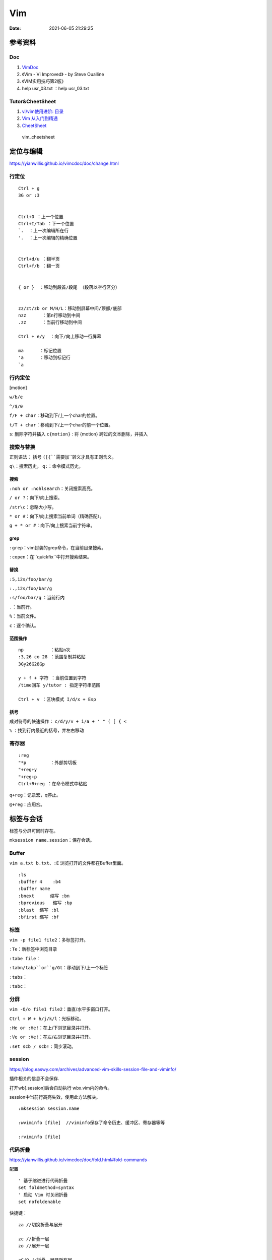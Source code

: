 ==============
Vim
==============

:Date:   2021-06-05 21:29:25


参考资料
==========
Doc
-----------


1. `VimDoc <https://yianwillis.github.io/vimcdoc/doc/help.html>`__
2. 《Vim - Vi Improved》 - by Steve Oualline
3. 《VIM实用技巧第2版》
4. help usr_03.txt ：help usr_03.txt



Tutor&CheetSheet
---------------------

1. `vi/vim使用进阶: 目录 <https://blog.easwy.com/archives/advanced-vim-skills-catalog/>`__
2. `Vim 从入门到精通 <https://github.com/wsdjeg/vim-galore-zh_cn>`__ 
3. `CheetSheet <https://vim.rtorr.com/lang/zh_cn>`__

.. figure:: ../images/vim_cheetsheet.png

            vim_cheetsheet


定位与编辑
==========
https://yianwillis.github.io/vimcdoc/doc/change.html


行定位
------------
::

    Ctrl + g
    3G or :3 


    Ctrl+O ：上一个位置
    Ctrl+I/Tab ：下一个位置
    `.  ：上一次编辑所在行
    '.  ：上一次编辑的精确位置


    Ctrl+d/u ：翻半页
    Ctrl+f/b ：翻一页


    { or }  ：移动到段首/段尾 （段落以空行区分）


    zz/zt/zb or M/H/L：移动到屏幕中间/顶部/底部
    nzz      ：第n行移动到中间
    .zz      ：当前行移动到中间

    Ctrl + e/y  ：向下/向上移动一行屏幕

    ma      ：标记位置
    'a      ：移动到标记行
    `a




行内定位
----------
[motion]

``w/b/e``

``^/$/0``

``f/F + char``：移动到下/上一个char的位置。

``t/T + char``：移动到下/上一个char的前一个位置。

``s``: 删除字符并插入
``c{motion}`` : 将 {motion} 跨过的文本删除，并插入


搜索与替换
-----------
正则语法： 括号 ``([{``需要加``\``转义才具有正则含义。

``q\``：搜索历史。
``q:``：命令模式历史。

搜索
~~~~~~
``:noh or :nohlsearch``：关闭搜索高亮。

``/ or ?``：向下/向上搜索。

``/str\c``：忽略大小写。

``* or #``：向下/向上搜索当前单词（精确匹配）。

``g + * or #``：向下/向上搜索当前字符串。

grep
~~~~~

``:grep``：vim封装的grep命令，在当前目录搜索。

``:copen``：在``quickfix``中打开搜索结果。


替换
~~~~~~~
``:5,12s/foo/bar/g``

``:.,12s/foo/bar/g``

``:s/foo/bar/g`` ：当前行内

``.``：当前行。

``%``：当前文件。

``c``：逐个确认。

范围操作
~~~~~~~~~~~
::

    np          ：粘贴n次  
    :3,26 co 28 ：范围复制并粘贴
    3Gy26G28Gp

    y + f + 字符 ：当前位置到字符
    /time回车 y/tutor : 指定字符串范围

    Ctrl + v ：区块模式 I/d/x + Esp


括号
~~~~~~
成对符号的快速操作： ``c/d/y/v + i/a + ' " ( [ { <``

``%``  ：找到行内最近的括号，并左右移动


寄存器
----------

::

    :reg
    "*p         ：外部剪切板
    "+reg+y
    "+reg+p
    Ctrl+R+reg ：在命令模式中粘贴


``q+reg``：记录宏，q停止。

``@+reg``：应用宏。


标签与会话
===========

标签与分屏可同时存在。

``mksession name.session``：保存会话。

Buffer
---------
``vim a.txt b.txt``、``:E`` 浏览打开的文件都在Buffer里面。

::

    :ls
    :buffer 4    :b4
    :buffer name
    :bnext      缩写 :bn
    :bprevious   缩写 :bp
    :blast  缩写 :bl
    :bfirst 缩写 :bf


标签
--------

``vim -p file1 file2``：多标签打开。

``:Te``：新标签中浏览目录

``:tabe file``：

``:tabn/tabp``or``g/Gt``：移动到下/上一个标签

``:tabs``：

``:tabc``：


分屏
-------
``vim -O/o file1 file2``：垂直/水平多窗口打开。

``Ctrl + W + h/j/k/l``：光标移动。

``:He or :He!``：在上/下浏览目录并打开。

``:Ve or :Ve!``：在左/右浏览目录并打开。

``:set scb / scb!``：同步滚动。


session
------------
https://blog.easwy.com/archives/advanced-vim-skills-session-file-and-viminfo/

插件相关的信息不会保存.

打开wb[.session]后会自动执行 wbx.vim内的命令。

session中当前行高亮失效，使用此方法解决。

::

    :mksession session.name

    :wviminfo [file]  //viminfo保存了命令历史、缓冲区、寄存器等等

    :rviminfo [file]


代码折叠
------------
https://yianwillis.github.io/vimcdoc/doc/fold.html#fold-commands

配置

::

    ' 基于缩进进行代码折叠
    set foldmethod=syntax
    ' 启动 Vim 时关闭折叠
    set nofoldenable


快捷键：

::

    za //切换折叠与展开

    zc //折叠一层
    zo //展开一层

    zC/O //折叠、展开所有层

    zm //所有代码折叠更多层more
    zr //所有代码展开更多层reduce

    zM/R //所有代码展开/折叠所有层


函数调用关系
---------------
doxygen和graphviz ?



calltree
~~~~~~~~~~~~
:download:`calltree-2.3.tar.bz2 <../files/calltree-2.3.tar.bz2>` 


2004年的软件,需要 `修改编译选项 <https://www.jianshu.com/p/da5086f9f91d>`__ 。

编译
^^^^^

::

    使用gmake（实际就是make）
    cp ./Gmake.linux /usr/bin/Gmake 
    cp RULES/i686-linux-cc.rul RULES/x86_64-linux-cc.rul

    修改与gcc内部关键字冲突的变量
    find . -name "*.[c|h]" |xargs sed -i -e "s/fexecve/fexecve_calltree/"
    find . -name "*.[c|h]" |xargs sed -i -e "s/getline/getline_calltree/"

    make

    拷贝目录到/usr/local/
    cp -rf ./calltree-2.3 /usr/local/
    建立软链接
    ln -s /usr/local/calltree-2.3/calltree/OBJ/x86_64-linux-cc/calltree /bin/calltree


使用
^^^^^^^^^

`calltree看代码调用图 <https://www.cnblogs.com/mylinux/p/6145625.html>`__

::

    设置好（1）想要关心的函数（2）调用深度（3）关心的目录。文件多了查找仍然慢（如5.10内核就要查找很久）
    calltree -np -b  list=start_kernel    depth=3 `find ./init/ ./kernel/ -name "*.c"` > maps

    也可搭配graphviz使用。
    calltree -np -b -dot list=start_kernel ./init/*.c > ~/start_kernel.dot
    dot -T png start_kernel.dot -o ./testhaha.png

配置与插件
==========

配置文件 ``~/.vimrc``

插件等放到 ``~/.vim``

1. tagbar替换taglist;
2. vim-airline\neocomplete


Vim基本配置
------------

::

    set fileencoding=gb18030

    set fileencodings=utf-8,gb18030,utf-16,big5

    colorscheme  molokai

    " add tab space

    set ts=4

    set softtabstop=4

    set shiftwidth=4

    set expandtab

    set autoindent

    " 高亮当前行，可选颜色有限（:h highlight）
    set cursorline
    
    hi CursorLine   cterm=NONE  ctermfg=blue guifg=blue


补全键
~~~~~~~~~~~~~

使用pumvisible()来判断下拉菜单是否显示，如果下拉菜单显示了，键映射为了另一个值。

::


    " mapping

    inoremap <expr> <CR>       pumvisible()?"\<C-Y>":"\<CR>"

    inoremap <expr> <C-J>      pumvisible()?"\<PageDown>\<C-N>\<C-P>":"\<C-X><C-O>"

    inoremap <expr> <C-K>      pumvisible()?"\<PageUp>\<C-P>\<C-N>":"\<C-K>"

    inoremap <expr> <C-U>      pumvisible()?"\<C-E>":"\<C-U>" 


备份文件
~~~~~~~~~

::

    set nobackup       "不生成备份文件 filename~
    
    set noswapfile     "不生成交换文件 .filename.swp
    
    set noundofile     "不生成undo备份 .filename.un~


包管理器
-------------

1. 使用内置包管理器。Vim 8增加了加载原生第三方插件的可能性。可以通过在〜/.vim/pack/foo中存储第三方软件包来使用此功能。
2. 第三方插件管理器。Vundle、Pathogen等。

内置包管理器
~~~~~~~~~~~~~~
没搞成功，无法自动加载。

::

    Loading packages automatically will not happen if loading plugins is disabled,
    see |load-plugins|.



查看文档 :h packages。


`vim8原生内置(naive)插件安装 <https://blog.csdn.net/qq_27825451/article/details/100557133>`__


Vim8 会自动加载 ~/.vim/pack/*/start/

不想自动加载的插件可以放到 opt 目录下 ~/.vim/pack/*/opt
随后在 ~/.vimrc 中使用 packadd 来手动加载插件，有应用场景如下
可以根据某个编译版本来选择使用插件的版本。

::

    if foo_compiler_version > 34
        packadd foo_new
    else
        packadd foo_old
    endif



cscope
------------

``cscope -Rbkq``

快捷键映射+自动添加数据库：

将以下内容粘贴到.vimrc

https://github.webxp.ml/adah1972/cscope_maps.vim/blob/master/plugin/cscope_maps.vim


``:cs find {querytype} {name}``

其中：

::

  {querytype} 即相对应于实际的cscope行接口数字，同时也相对应于nvi命令：

   0或者s  —— 符号

   1或者g  —— 定义

   2或者d  —— 被这个函数调用的函数（们）

   3或者c  —— 调用这个函数的函数（们）

   4或者t  —— 字符串

   6或者e  —— egrep匹配模式

   7或者f  —— 文件

   8或者i  —— #include这个文件的文件（们）



**自动加载：**

::

    function! LoadCscope()

    let db = findfile("cscope.out", ".;")

    if (!empty(db))

        let path = strpart(db, 0, match(db, "/cscope.out$"))

        set nocscopeverbose " suppress 'duplicate connection' error

        exe "cs add " . db . " " . path

        set cscopeverbose

    " else add the database pointed to by environment variable 

    elseif $CSCOPE_DB != "" 

        cs add $CSCOPE_DB

    endif

    endfunction

    au BufEnter /* call LoadCscope()


或者使用``autoload_cscope.vim``

https://vim.fandom.com/wiki/Autoloading_Cscope_Database



ctags
--------

::

    ctags --languages=c --langmap=c:.c.h --fields=+S -R .

安装： `sudo apt-get install ctags\cscope`
    
**常用快捷键**

::

    Ctrl + ]　or  g + ]　　　 // 跳转到光标所在变量、宏、函数的定义处

    Ctrl + T 　　　　　// 返回到跳转前的位置

    Ctrl + W + ]　　 　// 分割当前窗口，并在新窗口中显示跳转到的定义

    Ctrl + O　　           // 返回之前的位置

    :ts　　　　            // 列出所有匹配的标签

    :ta　　　　            // 查找

    vi –t tag   //查找tag





**自动使用tags文件：**

::


    " 加入记录系统头文件的标签文件和上层的 tags 文件

    set tags=./tags,../tags,../../tags,../../../tags,../../../../tags,tags,/usr/local/etc/systags

    " 也可使用

    set tags=tags;  

    set autochdir 



自动更新
--------
自动更新影响操作，使用bash快捷别名手动更新。

``alias tagu='ctags -a --languages=c --langmap=c:.c.h --fields=+S -R . && cscope -Rbkq'``



ctags自动更新
~~~~~~~~~~~~~~~

::

    function! RunCtagsForC(root_path)

    " 保存当前目录

    let saved_path = getcwd()

    " 进入到项目根目录

    exe 'lcd ' . a:root_path

    " 执行 ctags；silent 会抑制执行完的确认提示

    silent !ctags --languages=c --langmap=c:.c.h --fields=+S -R .

    " 恢复原先目录

    exe 'lcd ' . saved_path

    endfunction



    " 当 /project/path/ 下文件改动时，更新 tags

    au BufWritePost /project/path/*  call

        \ RunCtagsForC('/project/path')



cscope自动更新
~~~~~~~~~~~~~~~~
参考ctags即可（不包括重连数据库），需要退出vim重新进去才自动重连。

vim可定义自动命令的动作 http://vimdoc.sourceforge.net/htmldoc/autocmd.html

BufWritePost（使用vim进行写入时）是比较合适的触发条件。



taglist
---------
https://sourceforge.net/projects/vim-taglist/files/

https://blog.easwy.com/archives/advanced-vim-skills-taglist-plugin/


同一session中多个tab打开taglist会出现buffer冲突。


使用下面的命令生成帮助标签（下面的操作在vim中进行）：


``:helptags ~/.vim/doc``

生成帮助标签后，你就可以用下面的命令查看taglist的帮助了：

``:help taglist.txt`` 


::


    """"""""""""""""""""""""""""""

    " Tag list (ctags)

    """"""""""""""""""""""""""""""

    "if MySys() == "windows"                "设定windows系统中ctags程序的位置

    "let Tlist_Ctags_Cmd = 'ctags'

    "elseif MySys() == "linux"              "设定linux系统中ctags程序的位置

    let Tlist_Ctags_Cmd = '/usr/bin/ctags'

    "endif

    let Tlist_Show_One_File = 1            "不同时显示多个文件的tag，只显示当前文件的

    let Tlist_Exit_OnlyWindow = 1          "如果taglist窗口是最后一个窗口，则退出vim

    let Tlist_Use_Right_Window = 1         "在右侧窗口中显示taglist窗口 


    map <silent> <F9> :TlistToggle<cr> 



在taglist窗口中，可以使用下面的快捷键：

::


    <CR>          跳到光标下tag所定义的位置，用鼠标双击此tag功能也一样

    o             在一个新打开的窗口中显示光标下tag

    <Space>       显示光标下tag的原型定义

    u             更新taglist窗口中的tag

    s             更改排序方式，在按名字排序和按出现顺序排序间切换

    x             taglist窗口放大和缩小，方便查看较长的tag

    +             打开一个折叠，同zo

    -             将tag折叠起来，同zc

    *             打开所有的折叠，同zR

    =             将所有tag折叠起来，同zM

    [[            跳到前一个文件

    ]]            跳到后一个文件

    q             关闭taglist窗口

    <F1>          显示帮助 




tagbar
------------------
https://www.vim.org/scripts/script.php?script_id=3465

tagbar+ctrlp 替代taglist

安装：

::

    vim tagbar.vba
    :so %
    :q



配置：

::

     nmap <silent> <F8> :TagbarToggle<CR>        "按F8即可打开tagbar界面
     let g:tagbar_ctags_bin = 'ctags'                       "tagbar以来ctags插件
     let g:tagbar_left = 1                                          "让tagbar在页面左侧显示，默认右边
     let g:tagbar_width = 30                                     "设置tagbar的宽度为30列，默认40
     let g:tagbar_autofocus = 1                                "这是tagbar一打开，光标即在tagbar页面内，默认在vim打开的文件内
     let g:tagbar_sort = 0                                         "设置标签不排序，默认排序



lookupfile
------------
https://www.vim.org/scripts/script.php?script_id=1581

https://blog.easwy.com/archives/advanced-vim-skills-lookupfile-plugin/

支持vim的正则。 开头加\c忽略大小写。

::


    """"""""""""""""""""""""""""""

    " lookupfile setting

    """"""""""""""""""""""""""""""

    let g:LookupFile_MinPatLength = 2               "最少输入2个字符才开始查找

    let g:LookupFile_PreserveLastPattern = 0        "不保存上次查找的字符串

    let g:LookupFile_PreservePatternHistory = 1     "保存查找历史

    let g:LookupFile_AlwaysAcceptFirst = 1          "回车打开第一个匹配项目

    let g:LookupFile_AllowNewFiles = 0              "不允许创建不存在的文件

    if filereadable("./filenametags")                "设置tag文件的名字

    let g:LookupFile_TagExpr = '"./filenametags"'

    endif

    "映射LookupFile为,lk

    nmap <silent> <leader>lk :LUTags<cr>

    "映射LUBufs为,ll

    nmap <silent> <leader>ll :LUBufs<cr>

    "映射LUWalk为,lw

    nmap <silent> <leader>lw :LUWalk<cr>





shell脚本，生成一个文件名tag文件。(ctags文件搜索太慢)

::

    #!/bin/sh

    # generate tag file for lookupfile plugin

    echo -e "!_TAG_FILE_SORTED\t2\t/2=foldcase/" > filenametags

    find . -not -regex '.*\.\(c~\|un~\)' -type f -printf "%f\t%p\t1\n" | \

        sort -f >> filenametags 



需要指定tags路径，否则默认使用ctags文件

::

    :let g:LookupFile_TagExpr = '"./filenametags"'  


问题
=========
E212
-------
E212：无法打开并写入文件 的错误提示。

1. 保存到临时文件 ``:wq ! ~/tmp`` ，更改属主后覆盖原文件。
2. sudo保存 ``: w ! sudo tee %``。
